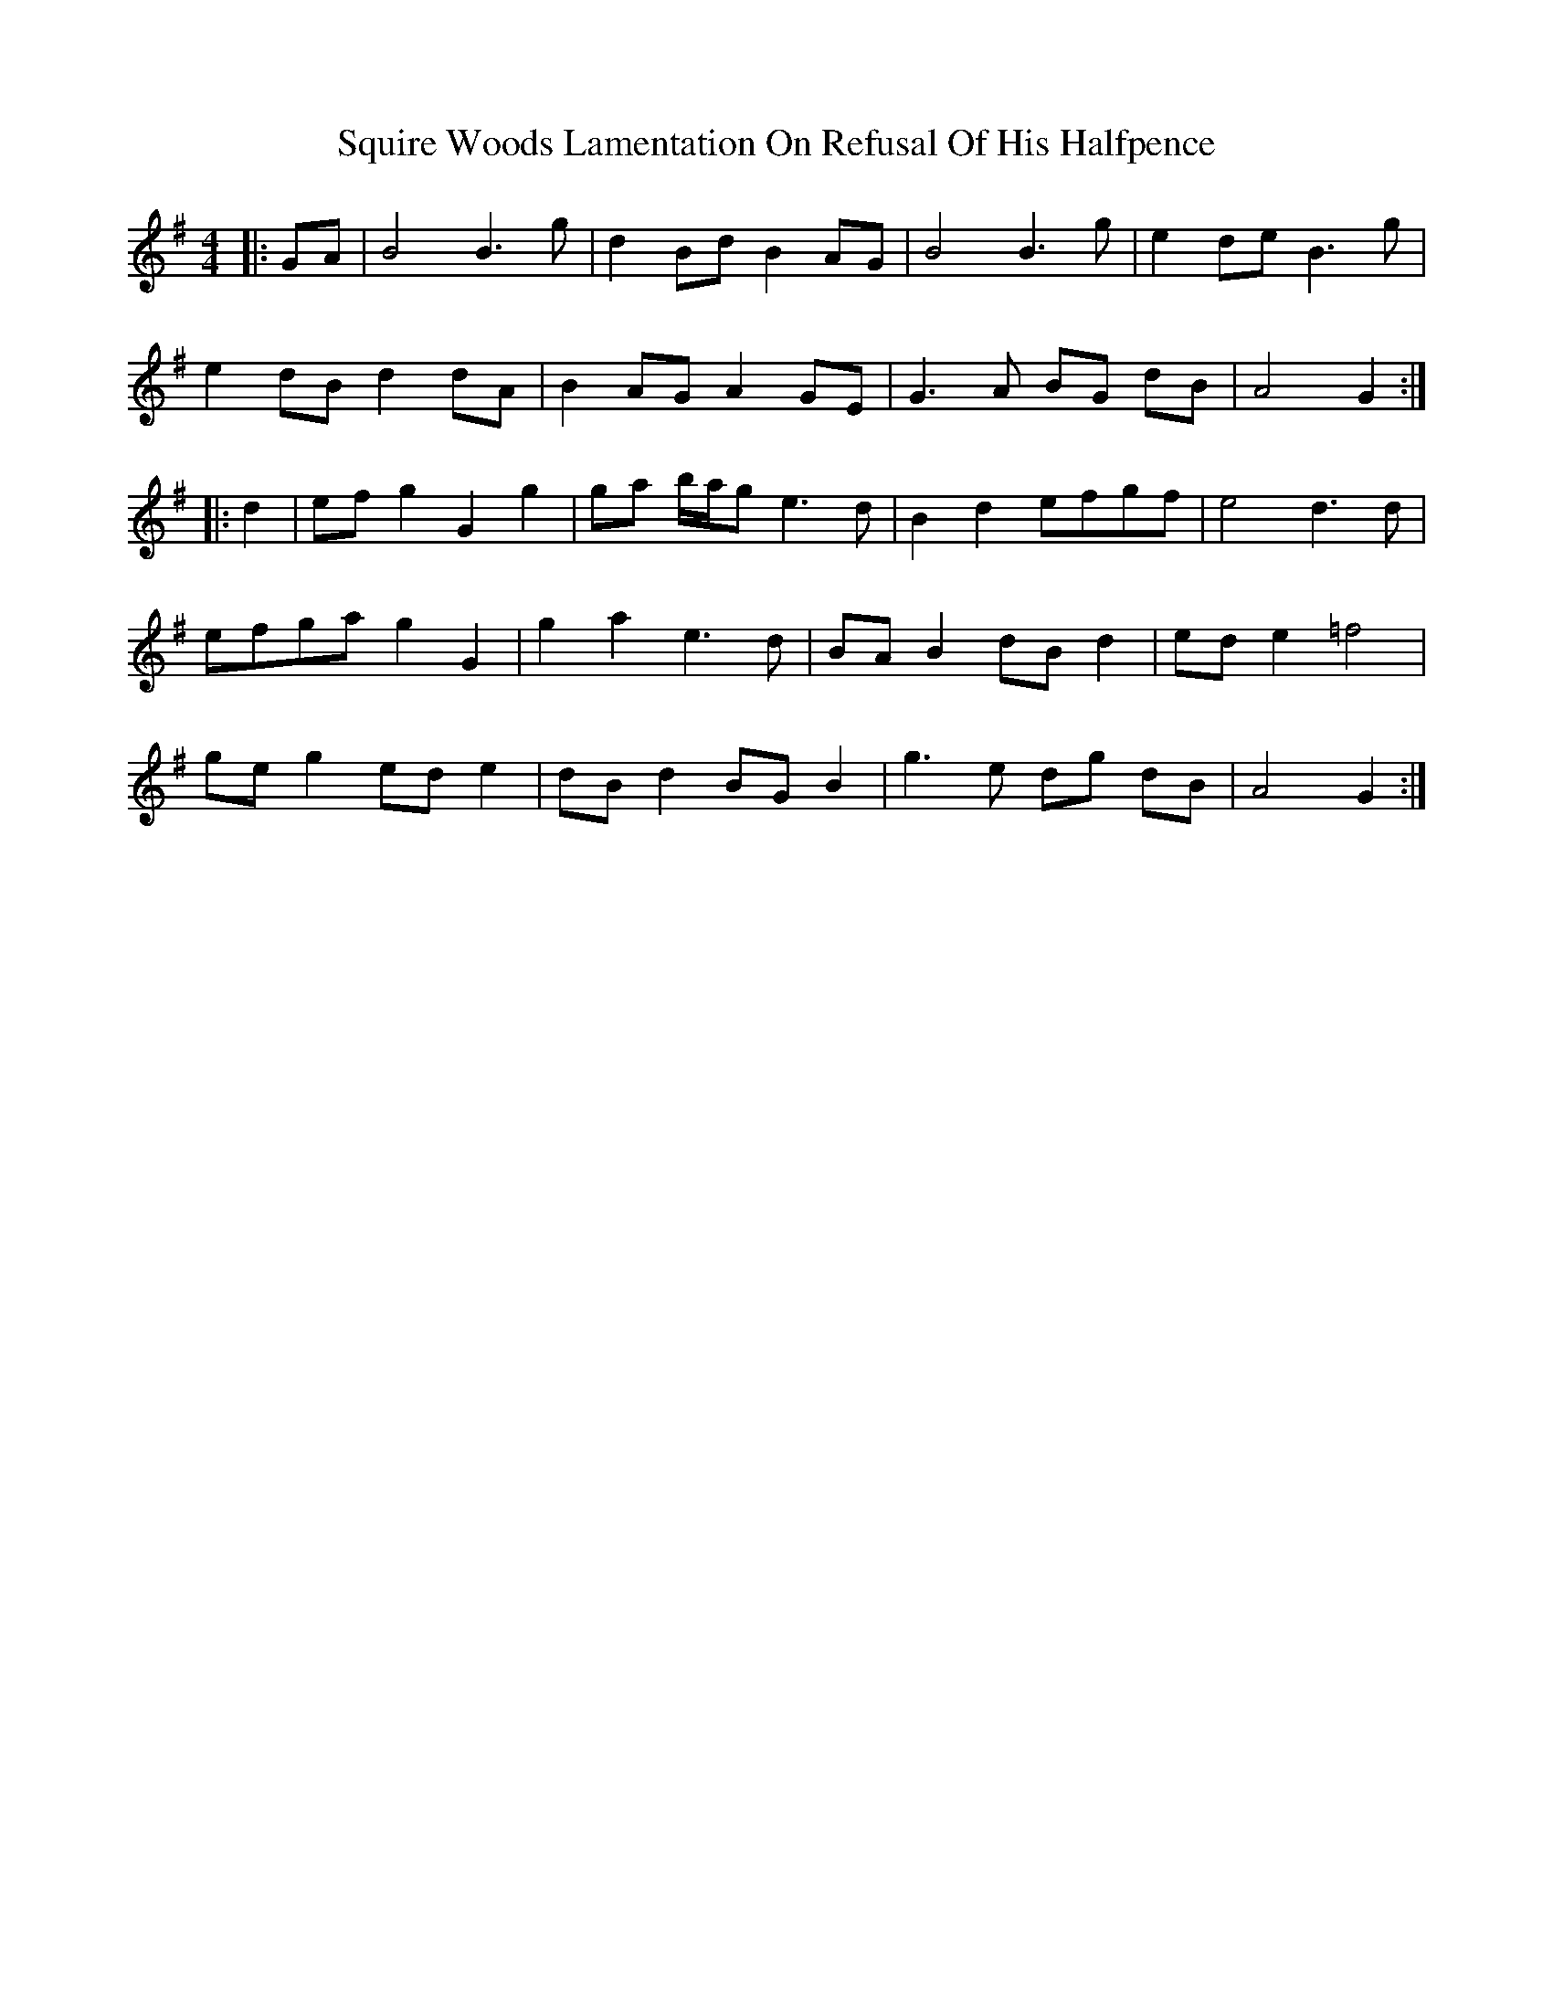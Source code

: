 X: 38228
T: Squire Woods Lamentation On Refusal Of His Halfpence
R: reel
M: 4/4
K: Gmajor
|:GA|B4 B3g|d2 Bd B2 AG|B4 B3g|e2 de B3g|
e2 dB d2 dA|B2 AG A2 GE|G3A BG dB|A4 G2:|
|:d2|ef g2 G2 g2|ga b/a/g e3d|B2 d2 efgf|e4 d3d|
efga g2 G2|g2 a2 e3d|BA B2 dB d2|ed e2 =f4|
ge g2 ed e2|dB d2 BG B2|g3e dg dB|A4 G2:|

